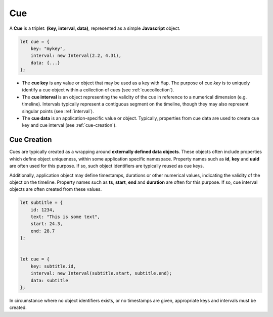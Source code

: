..  _cue:

========================================================================
Cue
========================================================================

A **Cue** is a triplet: **(key, interval, data)**, represented as a
simple **Javascript** object.

..  code-block:: javascript

    let cue = {
        key: "mykey",
        interval: new Interval(2.2, 4.31),
        data: {...}
    };


-   The **cue key** is any value or object that may be used as a key with
    ``Map``. The purpose of cue *key* is to uniquely identify a cue object
    within a collection of cues (see :ref:`cuecollection`).


-   The **cue interval** is an object representing the validity of the cue
    in reference to a numerical dimension (e.g. timeline). Intervals
    typically represent a contiguous segment on the timeline, though they may
    also represent singular points (see :ref:`interval`).


-   The **cue data** is an application-specific value or object. Typically,
    properties from cue data are used to create cue key and cue interval
    (see :ref:`cue-creation`).


Cue Creation
------------------------------------------------------------------------

Cues are typically created as a wrapping around **externally
defined data objects**. These objects often include properties which
define object uniqueness, within some application specific namespace.
Property names such as **id**, **key** and **uuid** are often
used for this purpose. If so, such object identifiers are typically
reused as cue keys.

Additionally, application object may define timestamps, durations or
other numerical values, indicating the validity of the object on the
timeline. Property names such as **ts**, **start**, **end** and
**duration** are often for this purpose. If so, cue interval
objects are often created from these values.

..  code-block:: javascript

    let subtitle = {
        id: 1234,
        text: "This is some text",
        start: 24.3,
        end: 28.7
    };


    let cue = {
        key: subtitle.id,
        interval: new Interval(subtitle.start, subtitle.end);
        data: subtitle
    };


In circumstance where no object identifiers exists, or no timestamps are
given, appropriate keys and intervals must be created.
